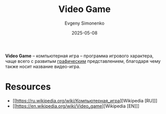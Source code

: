 :PROPERTIES:
:ID:       ca10e35a-d2c9-4ae9-bdcf-f130029f88c3
:END:
#+TITLE: Video Game
#+AUTHOR: Evgeny Simonenko
#+LANGUAGE: Russian
#+LICENSE: CC BY-SA 4.0
#+DATE: 2025-05-08
#+FILETAGS: :computing:graphics:game:

*Video Game* -- компьютерная игра -- программа игрового характера, чаще всего с развитым [[id:895601c6-0fc9-4805-b367-5a1c1ca9ccdf][графическим]] представлением, благодаря чему также носит название видео-игра.

* Resources

- [[https://ru.wikipedia.org/wiki/Компьютерная_игра][Wikipedia [RU]​]]
- [[https://en.wikipedia.org/wiki/Video_game][Wikipedia [EN]​]]
